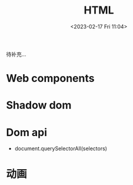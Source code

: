 #+TITLE: HTML
#+DATE:<2023-02-17 Fri 11:04>
#+FILETAGS: browser

待补充...

* Web components

* Shadow dom

* Dom api

- document.querySelectorAll(selectors)

*  动画
